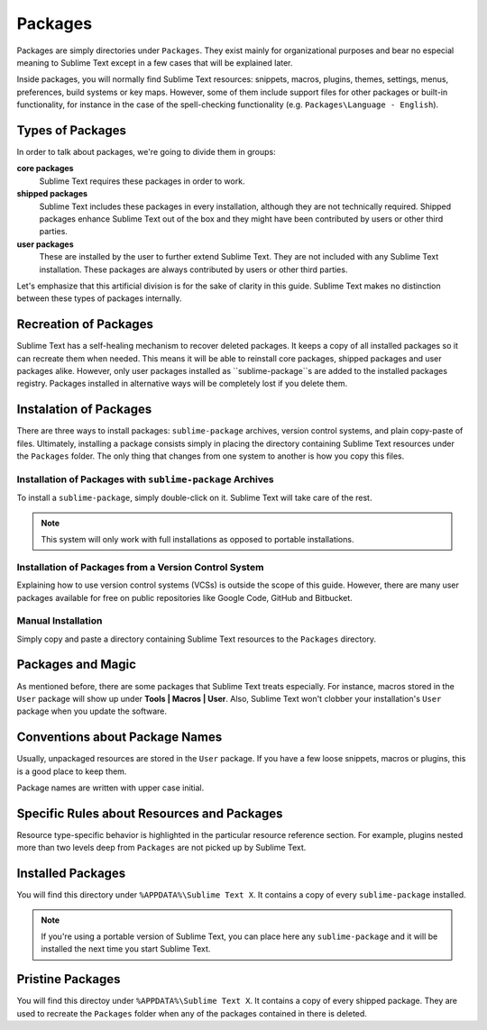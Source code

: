Packages
========

Packages are simply directories under ``Packages``. They exist mainly for organizational
purposes and bear no especial meaning to Sublime Text except in a few cases that will be
explained later.

Inside packages, you will normally find Sublime Text resources: snippets, macros, plugins,
themes, settings, menus, preferences, build systems or key maps. However, some of them
include support files for other packages or built-in functionality, for instance in the
case of the spell-checking functionality (e.g. ``Packages\Language - English``).

Types of Packages
*****************

In order to talk about packages, we're going to divide them in groups:

**core packages**
	Sublime Text requires these packages in order to work.

**shipped packages**
	Sublime Text includes these packages in every installation, although they are not
	technically required. Shipped packages enhance Sublime Text out of the box and they
	might have been contributed by users or other third parties.

**user packages**
	These are installed by the user to further extend Sublime Text. They are not included
	with any Sublime Text installation. These packages are always contributed by users or
	other third parties.

Let's emphasize that this artificial division is for the sake of clarity in this guide.
Sublime Text makes no distinction between these types of packages internally.

Recreation of Packages
**********************

Sublime Text has a self-healing mechanism to recover deleted packages. It keeps a copy of
all installed packages so it can recreate them when needed. This means it will be able to
reinstall core packages, shipped packages and user packages alike. However, only user
packages installed as ``sublime-package``s are added to the installed packages registry.
Packages installed in alternative ways will be completely lost if you delete them.

Instalation of Packages
***********************

There are three ways to install packages: ``sublime-package`` archives, version control
systems, and plain copy-paste of files. Ultimately, installing a package consists simply in
placing the directory containing Sublime Text resources under the ``Packages`` folder. The
only thing that changes from one system to another is how you copy this files.

Installation of Packages with ``sublime-package`` Archives
----------------------------------------------------------

To install a ``sublime-package``, simply double-click on it. Sublime Text will take care
of the rest.

.. note::
	This system will only work with full installations as opposed to portable installations.

Installation of Packages from a Version Control System
------------------------------------------------------

Explaining how to use version control systems (VCSs) is outside the scope of this guide.
However, there are many user packages available for free on public repositories like
Google Code, GitHub and Bitbucket.

Manual Installation
-------------------

Simply copy and paste a directory containing Sublime Text resources to the ``Packages``
directory.

Packages and Magic
******************

As mentioned before, there are some packages that Sublime Text treats especially. For
instance, macros stored in the ``User`` package will show up under **Tools | Macros | User**.
Also, Sublime Text won't clobber your installation's ``User`` package when you update the
software.

Conventions about Package Names
*******************************

Usually, unpackaged resources are stored in the ``User`` package. If you have a few loose
snippets, macros or plugins, this is a good place to keep them.

Package names are written with upper case initial.

Specific Rules about Resources and Packages
*******************************************

Resource type-specific behavior is highlighted in the particular resource reference section.
For example, plugins nested more than two levels deep from ``Packages`` are not picked up by
Sublime Text.

Installed Packages
******************

You will find this directory under ``%APPDATA%\Sublime Text X``. It contains a copy of every
``sublime-package`` installed.

.. note::
	If you're using a portable version of Sublime Text, you can place here any ``sublime-package``
	and it will be installed the next time you start Sublime Text.

Pristine Packages
*****************

You will find this directoy under ``%APPDATA%\Sublime Text X``. It contains a copy of every
shipped package. They are used to recreate the ``Packages`` folder when any of the packages
contained in there is deleted.
